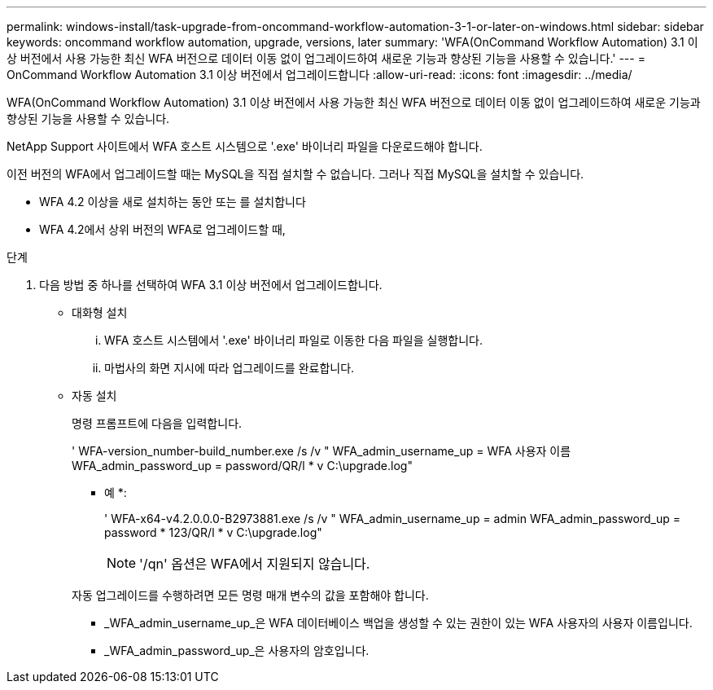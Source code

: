 ---
permalink: windows-install/task-upgrade-from-oncommand-workflow-automation-3-1-or-later-on-windows.html 
sidebar: sidebar 
keywords: oncommand workflow automation, upgrade, versions, later 
summary: 'WFA(OnCommand Workflow Automation) 3.1 이상 버전에서 사용 가능한 최신 WFA 버전으로 데이터 이동 없이 업그레이드하여 새로운 기능과 향상된 기능을 사용할 수 있습니다.' 
---
= OnCommand Workflow Automation 3.1 이상 버전에서 업그레이드합니다
:allow-uri-read: 
:icons: font
:imagesdir: ../media/


[role="lead"]
WFA(OnCommand Workflow Automation) 3.1 이상 버전에서 사용 가능한 최신 WFA 버전으로 데이터 이동 없이 업그레이드하여 새로운 기능과 향상된 기능을 사용할 수 있습니다.

NetApp Support 사이트에서 WFA 호스트 시스템으로 '.exe' 바이너리 파일을 다운로드해야 합니다.

이전 버전의 WFA에서 업그레이드할 때는 MySQL을 직접 설치할 수 없습니다. 그러나 직접 MySQL을 설치할 수 있습니다.

* WFA 4.2 이상을 새로 설치하는 동안 또는 를 설치합니다
* WFA 4.2에서 상위 버전의 WFA로 업그레이드할 때,


.단계
. 다음 방법 중 하나를 선택하여 WFA 3.1 이상 버전에서 업그레이드합니다.
+
** 대화형 설치
+
... WFA 호스트 시스템에서 '.exe' 바이너리 파일로 이동한 다음 파일을 실행합니다.
... 마법사의 화면 지시에 따라 업그레이드를 완료합니다.


** 자동 설치
+
명령 프롬프트에 다음을 입력합니다.

+
' WFA-version_number-build_number.exe /s /v " WFA_admin_username_up = WFA 사용자 이름 WFA_admin_password_up = password/QR/l * v C:\upgrade.log"

+
* 예 *:

+
' WFA-x64-v4.2.0.0.0-B2973881.exe /s /v " WFA_admin_username_up = admin WFA_admin_password_up = password * 123/QR/l * v C:\upgrade.log"

+

NOTE: '/qn' 옵션은 WFA에서 지원되지 않습니다.

+
자동 업그레이드를 수행하려면 모든 명령 매개 변수의 값을 포함해야 합니다.

+
*** _WFA_admin_username_up_은 WFA 데이터베이스 백업을 생성할 수 있는 권한이 있는 WFA 사용자의 사용자 이름입니다.
*** _WFA_admin_password_up_은 사용자의 암호입니다.





